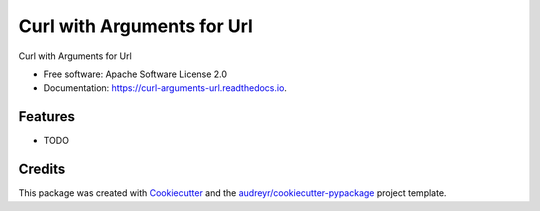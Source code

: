 ===========================
Curl with Arguments for Url
===========================


.. image:: https://img.shields.io/pypi/v/curl_arguments_url.svg
        :target: https://pypi.python.org/pypi/curl_arguments_url

.. image:: https://img.shields.io/travis/valmikirao/curl_arguments_url.svg
        :target: https://travis-ci.com/valmikirao/curl_arguments_url

.. image:: https://readthedocs.org/projects/curl-arguments-url/badge/?version=latest
        :target: https://curl-arguments-url.readthedocs.io/en/latest/?badge=latest
        :alt: Documentation Status




Curl with Arguments for Url


* Free software: Apache Software License 2.0
* Documentation: https://curl-arguments-url.readthedocs.io.


Features
--------

* TODO

Credits
-------

This package was created with Cookiecutter_ and the `audreyr/cookiecutter-pypackage`_ project template.

.. _Cookiecutter: https://github.com/audreyr/cookiecutter
.. _`audreyr/cookiecutter-pypackage`: https://github.com/audreyr/cookiecutter-pypackage
